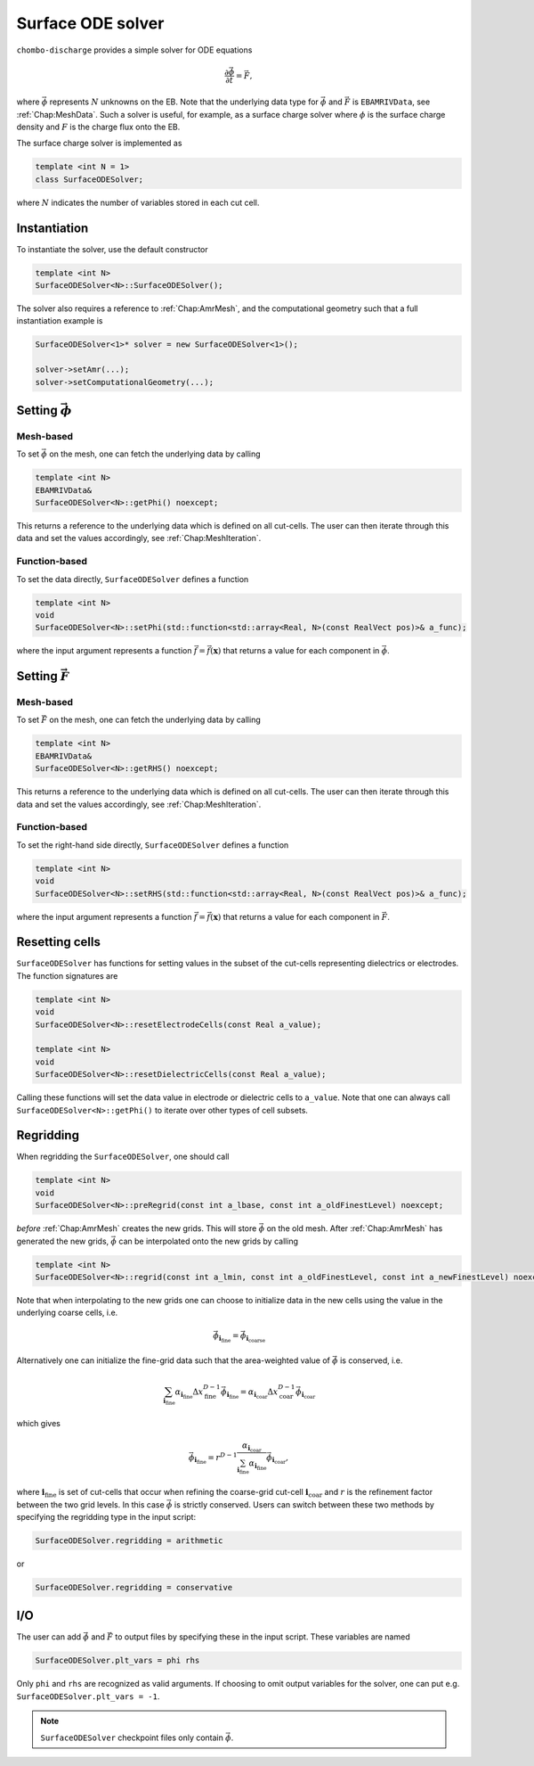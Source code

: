.. _Chap:SurfaceODESolver:

Surface ODE solver
==================

``chombo-discharge`` provides a simple solver for ODE equations

.. math::

   \frac{\partial \vec{\phi}}{\partial t} = \vec{F},

where :math:`\vec{\phi}` represents :math:`N` unknowns on the EB.
Note that the underlying data type for :math:`\vec{\phi}` and :math:`\vec{F}` is ``EBAMRIVData``, see :ref:`Chap:MeshData`.
Such a solver is useful, for example, as a surface charge solver where :math:`\phi` is the surface charge density and :math:`F` is the charge flux onto the EB.

The surface charge solver is implemented as

.. code-block:: c++

   template <int N = 1>
   class SurfaceODESolver;

where :math:`N` indicates the number of variables stored in each cut cell.

Instantiation
-------------

To instantiate the solver, use the default constructor

.. code-block:: c++

   template <int N>
   SurfaceODESolver<N>::SurfaceODESolver();

The solver also requires a reference to :ref:`Chap:AmrMesh`, and the computational geometry such that a full instantiation example is

.. code-block:: c++

   SurfaceODESolver<1>* solver = new SurfaceODESolver<1>();

   solver->setAmr(...);
   solver->setComputationalGeometry(...);

Setting :math:`\vec{\phi}`
--------------------------

Mesh-based
__________

To set :math:`\vec{\phi}` on the mesh, one can fetch the underlying data by calling

.. code-block:: c++

   template <int N>
   EBAMRIVData&
   SurfaceODESolver<N>::getPhi() noexcept;

This returns a reference to the underlying data which is defined on all cut-cells.
The user can then iterate through this data and set the values accordingly, see :ref:`Chap:MeshIteration`.

Function-based
______________

To set the data directly, ``SurfaceODESolver`` defines a function

.. code-block:: c++

   template <int N>
   void
   SurfaceODESolver<N>::setPhi(std::function<std::array<Real, N>(const RealVect pos)>& a_func);

where the input argument represents a function :math:`\vec{f} = \vec{f}\left(\mathbf{x}\right)` that returns a value for each component in :math:`\vec{\phi}`.

Setting :math:`\vec{F}`
--------------------------

Mesh-based
__________

To set :math:`\vec{F}` on the mesh, one can fetch the underlying data by calling

.. code-block:: c++

   template <int N>
   EBAMRIVData&
   SurfaceODESolver<N>::getRHS() noexcept;

This returns a reference to the underlying data which is defined on all cut-cells.
The user can then iterate through this data and set the values accordingly, see :ref:`Chap:MeshIteration`.

Function-based
______________

To set the right-hand side directly, ``SurfaceODESolver`` defines a function

.. code-block:: c++

   template <int N>
   void
   SurfaceODESolver<N>::setRHS(std::function<std::array<Real, N>(const RealVect pos)>& a_func);

where the input argument represents a function :math:`\vec{f} = \vec{f}\left(\mathbf{x}\right)` that returns a value for each component in :math:`\vec{F}`.

Resetting cells
---------------

``SurfaceODESolver`` has functions for setting values in the subset of the cut-cells representing dielectrics or electrodes.
The function signatures are

.. code-block::

   template <int N>
   void
   SurfaceODESolver<N>::resetElectrodeCells(const Real a_value);

   template <int N>
   void
   SurfaceODESolver<N>::resetDielectricCells(const Real a_value);

Calling these functions will set the data value in electrode or dielectric cells to ``a_value``.
Note that one can always call ``SurfaceODESolver<N>::getPhi()`` to iterate over other types of cell subsets.

Regridding
----------

When regridding the ``SurfaceODESolver``, one should call

.. code-block:: c++

   template <int N>
   void
   SurfaceODESolver<N>::preRegrid(const int a_lbase, const int a_oldFinestLevel) noexcept;

*before* :ref:`Chap:AmrMesh` creates the new grids.
This will store :math:`\vec{\phi}` on the old mesh.
After :ref:`Chap:AmrMesh` has generated the new grids, :math:`\vec{\phi}` can be interpolated onto the new grids by calling

.. code-block:: c++

   template <int N>
   SurfaceODESolver<N>::regrid(const int a_lmin, const int a_oldFinestLevel, const int a_newFinestLevel) noexcept;

Note that when interpolating to the new grids one can choose to initialize data in the new cells using the value in the underlying coarse cells, i.e.

.. math::

   \vec{\phi}_{\mathbf{i}_{\textrm{fine}}} = \vec{\phi}_{\mathbf{i}_{\textrm{coarse}}}
   
Alternatively one can initialize the fine-grid data such that the area-weighted value of :math:`\vec{\phi}` is conserved, i.e.

.. math::

   \sum_{\mathbf{i}_{\textrm{fine}}}\alpha_{\mathbf{i}_{\textrm{fine}}}\Delta x_{\textrm{fine}}^{D-1}\vec{\phi}_{\mathbf{i}_{\textrm{fine}}} = \alpha_{\mathbf{i}_{\textrm{coar}}}\Delta x_{\textrm{coar}}^{D-1}\vec{\phi}_{\mathbf{i}_{\textrm{coar}}}

which gives

.. math::
   
   \vec{\phi}_{\mathbf{i}_{\textrm{fine}}} = r^{D-1}\frac{\alpha_{\mathbf{i}_{\textrm{coar}}}}{\sum_{\mathbf{i}_{\textrm{fine}}}\alpha_{\mathbf{i}_{\textrm{fine}}}}\vec{\phi}_{\mathbf{i}_{\textrm{coar}}},

where :math:`\mathbf{i}_{\textrm{fine}}` is set of cut-cells that occur when refining the coarse-grid cut-cell :math:`\mathbf{i}_{\textrm{coar}}` and :math:`r` is the refinement factor between the two grid levels. 
In this case :math:`\vec{\phi}` is strictly conserved.
Users can switch between these two methods by specifying the regridding type in the input script:

.. code-block:: text

   SurfaceODESolver.regridding = arithmetic

or

.. code-block:: text

   SurfaceODESolver.regridding = conservative

I/O
---

The user can add :math:`\vec{\phi}` and :math:`\vec{F}` to output files by specifying these in the input script.
These variables are named

.. code-block:: text

   SurfaceODESolver.plt_vars = phi rhs

Only ``phi`` and ``rhs`` are recognized as valid arguments.
If choosing to omit output variables for the solver, one can put e.g. ``SurfaceODESolver.plt_vars = -1``. 

.. note::

   ``SurfaceODESolver`` checkpoint files only contain :math:`\vec{\phi}`. 
